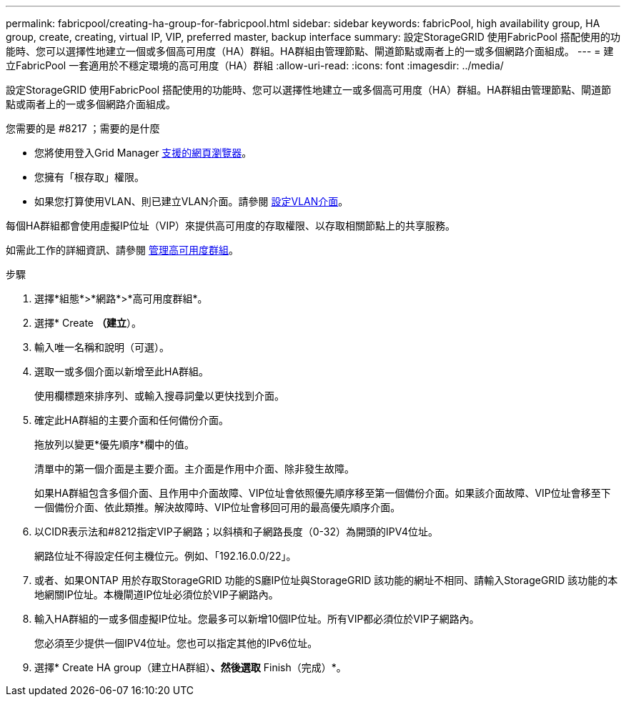 ---
permalink: fabricpool/creating-ha-group-for-fabricpool.html 
sidebar: sidebar 
keywords: fabricPool, high availability group, HA group, create, creating, virtual IP, VIP, preferred master, backup interface 
summary: 設定StorageGRID 使用FabricPool 搭配使用的功能時、您可以選擇性地建立一個或多個高可用度（HA）群組。HA群組由管理節點、閘道節點或兩者上的一或多個網路介面組成。 
---
= 建立FabricPool 一套適用於不穩定環境的高可用度（HA）群組
:allow-uri-read: 
:icons: font
:imagesdir: ../media/


[role="lead"]
設定StorageGRID 使用FabricPool 搭配使用的功能時、您可以選擇性地建立一或多個高可用度（HA）群組。HA群組由管理節點、閘道節點或兩者上的一或多個網路介面組成。

.您需要的是 #8217 ；需要的是什麼
* 您將使用登入Grid Manager xref:../admin/web-browser-requirements.adoc[支援的網頁瀏覽器]。
* 您擁有「根存取」權限。
* 如果您打算使用VLAN、則已建立VLAN介面。請參閱 xref:../admin/configure-vlan-interfaces.adoc[設定VLAN介面]。


每個HA群組都會使用虛擬IP位址（VIP）來提供高可用度的存取權限、以存取相關節點上的共享服務。

如需此工作的詳細資訊、請參閱 xref:../admin/managing-high-availability-groups.adoc[管理高可用度群組]。

.步驟
. 選擇*組態*>*網路*>*高可用度群組*。
. 選擇* Create *（建立*）。
. 輸入唯一名稱和說明（可選）。
. 選取一或多個介面以新增至此HA群組。
+
使用欄標題來排序列、或輸入搜尋詞彙以更快找到介面。

. 確定此HA群組的主要介面和任何備份介面。
+
拖放列以變更*優先順序*欄中的值。

+
清單中的第一個介面是主要介面。主介面是作用中介面、除非發生故障。

+
如果HA群組包含多個介面、且作用中介面故障、VIP位址會依照優先順序移至第一個備份介面。如果該介面故障、VIP位址會移至下一個備份介面、依此類推。解決故障時、VIP位址會移回可用的最高優先順序介面。

. 以CIDR表示法和#8212指定VIP子網路；以斜槓和子網路長度（0-32）為開頭的IPV4位址。
+
網路位址不得設定任何主機位元。例如、「192.16.0.0/22」。

. 或者、如果ONTAP 用於存取StorageGRID 功能的S廳IP位址與StorageGRID 該功能的網址不相同、請輸入StorageGRID 該功能的本地網關IP位址。本機閘道IP位址必須位於VIP子網路內。
. 輸入HA群組的一或多個虛擬IP位址。您最多可以新增10個IP位址。所有VIP都必須位於VIP子網路內。
+
您必須至少提供一個IPV4位址。您也可以指定其他的IPv6位址。

. 選擇* Create HA group（建立HA群組）*、然後選取* Finish（完成）*。

